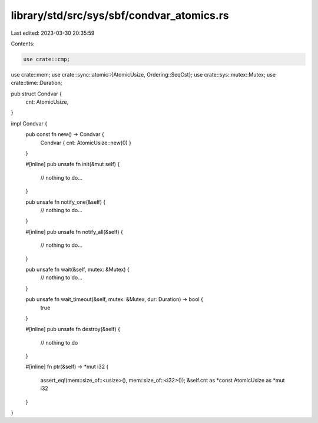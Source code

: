 library/std/src/sys/sbf/condvar_atomics.rs
==========================================

Last edited: 2023-03-30 20:35:59

Contents:

.. code-block:: rs

    use crate::cmp;
use crate::mem;
use crate::sync::atomic::{AtomicUsize, Ordering::SeqCst};
use crate::sys::mutex::Mutex;
use crate::time::Duration;

pub struct Condvar {
    cnt: AtomicUsize,
}

impl Condvar {
    pub const fn new() -> Condvar {
        Condvar { cnt: AtomicUsize::new(0) }
    }

    #[inline]
    pub unsafe fn init(&mut self) {
        // nothing to do...
    }

    pub unsafe fn notify_one(&self) {
        // nothing to do...
    }

    #[inline]
    pub unsafe fn notify_all(&self) {
        // nothing to do...
    }

    pub unsafe fn wait(&self, mutex: &Mutex) {
        // nothing to do...
    }

    pub unsafe fn wait_timeout(&self, mutex: &Mutex, dur: Duration) -> bool {
        true
    }

    #[inline]
    pub unsafe fn destroy(&self) {
        // nothing to do
    }

    #[inline]
    fn ptr(&self) -> *mut i32 {
        assert_eq!(mem::size_of::<usize>(), mem::size_of::<i32>());
        &self.cnt as *const AtomicUsize as *mut i32
    }
}


